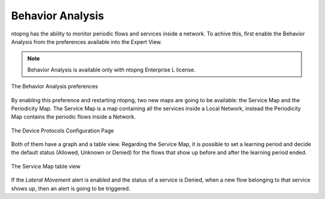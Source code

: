 .. _Behavior Analysis:

Behavior Analysis
=================

ntopng has the ability to monitor periodic flows and services inside a network.
To achive this, first enable the Behavior Analysis from the preferences available into the Expert View.

.. note::   
  Behavior Analysis is available only with ntopng Enterprise L license.

.. figure:: ../img/advanced_features_behavior_analysis_prefs.png
  :align: center
  :alt: Behavior Analysis Preferences

  The Behavior Analysis preferences

By enabling this preference and restarting ntopng, two new maps are going to be available: the Service Map and the Periodicity Map.
The Service Map is a map containing all the services inside a Local Network, instead the Periodicity Map contains the periodic flows inside a Network.

.. figure:: ../img/advanced_features_service_map_graph.png
  :align: center
  :alt: Device Protocols Configuration

  The Device Protocols Configuration Page

Both of them have a graph and a table view. Regarding the Service Map, it is possible to set a learning period and decide the default status (Allowed, Unknown or Denied) for the flows that show up before and after the learning period ended. 

.. figure:: ../img/advanced_features_service_map_table.png
  :align: center
  :alt: Device Protocols Configuration

  The Service Map table view 

If the `Lateral Movement` alert is enabled and the status of a service is Denied, when a new flow belonging to that service shows up, then an alert is going to be triggered.
